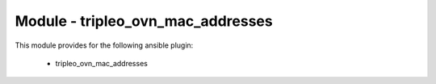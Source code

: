 ==================================
Module - tripleo_ovn_mac_addresses
==================================


This module provides for the following ansible plugin:

    * tripleo_ovn_mac_addresses


.. ansibleautoplugin::
   :module: tripleo_ansible/ansible_plugins/modules/tripleo_ovn_mac_addresses.py
   :documentation: true
   :examples: true
